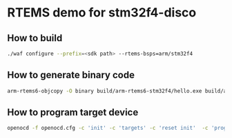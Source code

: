 * RTEMS demo for stm32f4-disco

** How to build
#+begin_src bash
  ./waf configure --prefix=<sdk path> --rtems-bsps=arm/stm32f4
#+end_src

** How to generate binary code
#+begin_src bash
  arm-rtems6-objcopy -O binary build/arm-rtems6-stm32f4/hello.exe build/arm-rtems6-stm32f4/hello.bin
#+end_src

** How to program target device
#+begin_src bash
  openocd -f openocd.cfg -c 'init' -c 'targets' -c 'reset init'  -c 'program build/arm-rtems6-stm32f4/hello.bin erase verify reset 0x08000000' -c 'reset run'
#+end_src

